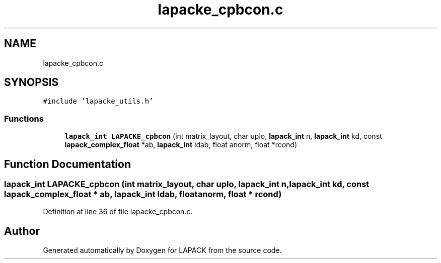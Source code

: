 .TH "lapacke_cpbcon.c" 3 "Tue Nov 14 2017" "Version 3.8.0" "LAPACK" \" -*- nroff -*-
.ad l
.nh
.SH NAME
lapacke_cpbcon.c
.SH SYNOPSIS
.br
.PP
\fC#include 'lapacke_utils\&.h'\fP
.br

.SS "Functions"

.in +1c
.ti -1c
.RI "\fBlapack_int\fP \fBLAPACKE_cpbcon\fP (int matrix_layout, char uplo, \fBlapack_int\fP n, \fBlapack_int\fP kd, const \fBlapack_complex_float\fP *ab, \fBlapack_int\fP ldab, float anorm, float *rcond)"
.br
.in -1c
.SH "Function Documentation"
.PP 
.SS "\fBlapack_int\fP LAPACKE_cpbcon (int matrix_layout, char uplo, \fBlapack_int\fP n, \fBlapack_int\fP kd, const \fBlapack_complex_float\fP * ab, \fBlapack_int\fP ldab, float anorm, float * rcond)"

.PP
Definition at line 36 of file lapacke_cpbcon\&.c\&.
.SH "Author"
.PP 
Generated automatically by Doxygen for LAPACK from the source code\&.
